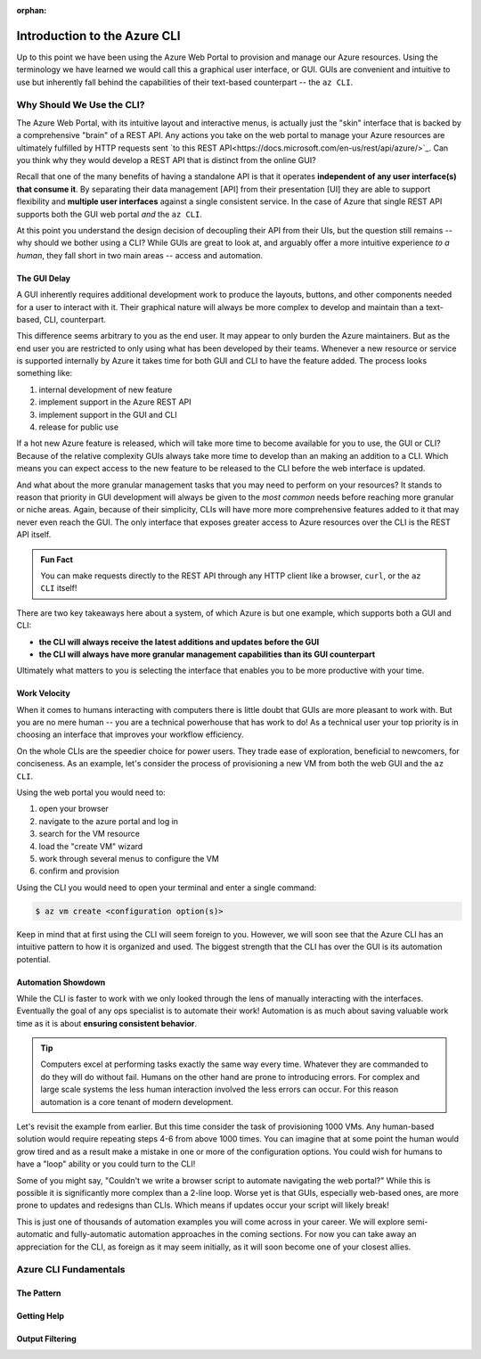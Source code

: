 :orphan:

.. _az-cli_conceptual:

=============================
Introduction to the Azure CLI
=============================

Up to this point we have been using the Azure Web Portal to provision and manage our Azure resources. Using the terminology we have learned we would call this a graphical user interface, or GUI. GUIs are convenient and intuitive to use but inherently fall behind the capabilities of their text-based counterpart -- the ``az CLI``.

Why Should We Use the CLI?
==========================

The Azure Web Portal, with its intuitive layout and interactive menus, is actually just the "skin" interface that is backed by a comprehensive "brain" of a REST API. Any actions you take on the web portal to manage your Azure resources are ultimately fulfilled by HTTP requests sent `to this REST API<https://docs.microsoft.com/en-us/rest/api/azure/>`_. Can you think why they would develop a REST API that is distinct from the online GUI?

Recall that one of the many benefits of having a standalone API is that it operates **independent of any user interface(s) that consume it**. By separating their data management [API] from their presentation [UI] they are able to support flexibility and **multiple user interfaces** against a single consistent service. In the case of Azure that single REST API supports both the GUI web portal *and* the ``az CLI``.

At this point you understand the design decision of decoupling their API from their UIs, but the question still remains -- why should we bother using a CLI? While GUIs are great to look at, and arguably offer a more intuitive experience *to a human*, they fall short in two main areas -- access and automation.

The GUI Delay
-------------

A GUI inherently requires additional development work to produce the layouts, buttons, and other components needed for a user to interact with it. Their graphical nature will always be more complex to develop and maintain than a text-based, CLI, counterpart.

This difference seems arbitrary to you as the end user. It may appear to only burden the Azure maintainers. But as the end user you are restricted to only using what has been developed by their teams. Whenever a new resource or service is supported internally by Azure it takes time for both GUI and CLI to have the feature added. The process looks something like:

#. internal development of new feature
#. implement support in the Azure REST API
#. implement support in the GUI and CLI
#. release for public use

If a hot new Azure feature is released, which will take more time to become available for you to use, the GUI or CLI? Because of the relative complexity GUIs always take more time to develop than an making an addition to a CLI. Which means you can expect access to the new feature to be released to the CLI before the web interface is updated.

And what about the more granular management tasks that you may need to perform on your resources? It stands to reason that priority in GUI development will always be given to the *most common* needs before reaching more granular or niche areas. Again, because of their simplicity, CLIs will have more more comprehensive features added to it that may never even reach the GUI. The only interface that exposes greater access to Azure resources over the CLI is the REST API itself.

.. admonition:: Fun Fact

    You can make requests directly to the REST API through any HTTP client like a browser, ``curl``, or the ``az CLI`` itself!

There are two key takeaways here about a system, of which Azure is but one example, which supports both a GUI and CLI:

- **the CLI will always receive the latest additions and updates before the GUI**
- **the CLI will always have more granular management capabilities than its GUI counterpart**

Ultimately what matters to you is selecting the interface that enables you to be more productive with your time.

Work Velocity
-------------

When it comes to humans interacting with computers there is little doubt that GUIs are more pleasant to work with. But you are no mere human -- you are a technical powerhouse that has work to do! As a technical user your top priority is in choosing an interface that improves your workflow efficiency.

On the whole CLIs are the speedier choice for power users. They trade ease of exploration, beneficial to newcomers, for conciseness. As an example, let's consider the process of provisioning a new VM from both the web GUI and the ``az CLI``.

Using the web portal you would need to:

#. open your browser
#. navigate to the azure portal and log in
#. search for the VM resource
#. load the "create VM" wizard
#. work through several menus to configure the VM
#. confirm and provision

Using the CLI you would need to open your terminal and enter a single command:

.. sourcecode:: bash

    $ az vm create <configuration option(s)>

Keep in mind that at first using the CLI will seem foreign to you. However, we will soon see that the Azure CLI has an intuitive pattern to how it is organized and used. The biggest strength that the CLI has over the GUI is its automation potential. 

Automation Showdown
-------------------

While the CLI is faster to work with we only looked through the lens of manually interacting with the interfaces. Eventually the goal of any ops specialist is to automate their work! Automation is as much about saving valuable work time as it is about **ensuring consistent behavior**. 

.. tip::

    Computers excel at performing tasks exactly the same way every time. Whatever they are commanded to do they will do without fail. Humans on the other hand are prone to introducing errors. For complex and large scale systems the less human interaction involved the less errors can occur. For this reason automation is a core tenant of modern development.

Let's revisit the example from earlier. But this time consider the task of provisioning 1000 VMs. Any human-based solution would require repeating steps 4-6 from above 1000 times. You can imagine that at some point the human would grow tired and as a result make a mistake in one or more of the configuration options. You could wish for humans to have a "loop" ability or you could turn to the CLI!

.. sourcecode:: powershell
    :caption: powershell example

    for($VmCount=0; $VmCount -lt 1000; ++$VmCount) {
        az vm create <configuration options>
    }


Some of you might say, "Couldn't we write a browser script to automate navigating the web portal?" While this is possible it is significantly more complex than a 2-line loop. Worse yet is that GUIs, especially web-based ones, are more prone to updates and redesigns than CLIs. Which means if updates occur your script will likely break!

This is just one of thousands of automation examples you will come across in your career. We will explore semi-automatic and fully-automatic automation approaches in the coming sections. For now you can take away an appreciation for the CLI, as foreign as it may seem initially, as it will soon become one of your closest allies. 

Azure CLI Fundamentals
======================

The Pattern
-----------

Getting Help
------------

Output Filtering
----------------
